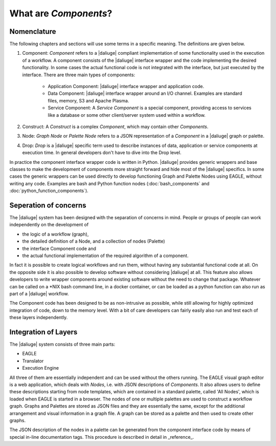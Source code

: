 .. _dev_intro:

What are *Components*?
======================

Nomenclature
------------

The following chapters and sections will use some terms in a specific meaning. The definitions are given below.

#. Component: *Component* refers to a |daliuge| compliant implementation of some functionality used in the execution of a workflow. A component consists of the |daliuge| interface wrapper and the code implementing the desired functionality. In some cases the actual functional code is not integrated with the interface, but just executed by the interface. There are three main types of components:

    * Application Component: |daliuge| interface wrapper and application code.
    * Data Component: |daliuge| interface wrapper around an I/O channel. Examples are standard files, memory, S3 and Apache Plasma.
    * Service Component: A *Service Component* is a special component, providing access to services like a database or some other client/server system used within a workflow.

#. Construct: A *Construct* is a complex *Component*, which may contain other *Components*.
#. Node: *Graph Node* or *Palette Node* refers to a JSON representation of a *Component* in a |daliuge| graph or palette.
#. Drop: *Drop* is a |daliuge| specific term used to describe instances of data, application or service components at execution time. In general developers don't have to dive into the Drop level.

In practice the component interface wrapper code is written in Python. |daliuge| provides generic wrappers and base classes to make the development of components more straight forward and hide most of the |daliuge| specifics. In some cases the generic wrappers can be used directly to develop functioning Graph and Palette Nodes using EAGLE, without writing any code. Examples are bash and Python function nodes (:doc:`bash_components` and :doc:`python_function_components`).

Seperation of concerns
----------------------
The |daliuge| system has been designed with the separation of concerns in mind. People or groups of people can work independently on the development of 

* the logic of a workflow (graph), 
* the detailed definition of a Node, and a collection of nodes (Palette)
* the interface Component code and 
* the actual functional implementation of the required algorithm of a component.
  
In fact it is possible to create logical workflows and run them, without having any substantial functional code at all. On the opposite side it is also possible to develop software without considering |daliuge| at all. This feature also allows developers to write wrapper components around existing software without the need to change that package. Whatever can be called on a \*NIX bash command line, in a docker container, or can be loaded as a python function can also run as part of a |daliuge| workflow. 

The Component code has been designed to be as non-intrusive as possible, while still allowing for highly optimized integration of code, down to the memory level. With a bit of care developers can fairly easily also run and test each of these layers independently. 

Integration of Layers
---------------------
The |daliuge| system consists of three main parts:

* EAGLE
* Translator
* Execution Engine

All three of them are essentially independent and can be used without the others running. The EAGLE visual graph editor is a web application, which deals with *Nodes*, i.e. with JSON descriptions of *Components*. It also allows users to define these descriptions starting from node templates, which are contained in a standard palette, called 'All Nodes', which is loaded when EAGLE is started in a browser. The nodes of one or multiple palettes are used to construct a workflow graph. Graphs and Palettes are stored as JSON files and they are essentially the same, except for the additional arrangement and visual information in a graph file. A graph can be stored as a palette and then used to create other graphs.

The JSON description of the nodes in a palette can be generated from the component interface code by means of special in-line documentation tags. This procedure is described in detail in _reference_.